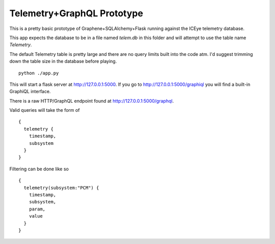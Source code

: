 Telemetry+GraphQL Prototype
===========================

This is a pretty basic prototype of Graphene+SQLAlchemy+Flask
running against the ICEye telemetry database.

This app expects the database to be in a file named `telem.db`
in this folder and will attempt to use the table name `Telemetry`.

The default Telemetry table is pretty large and there are no query limits
built into the code atm. I'd suggest trimming down the table size in the
database before playing.

::

   python ./app.py

This will start a flask server at http://127.0.0.1:5000.
If you go to http://127.0.0.1:5000/graphiql you will find a built-in
GraphiQL interface.

There is a raw HTTP/GraphQL endpoint found at http://127.0.0.1:5000/graphql.

Valid queries will take the form of

::

   {
     telemetry {
       timestamp,
       subsystem
     }
   }


Filtering can be done like so

::

   {
     telemetry(subsystem:"PCM") {
       timestamp,
       subsystem,
       param,
       value
     }
   }
